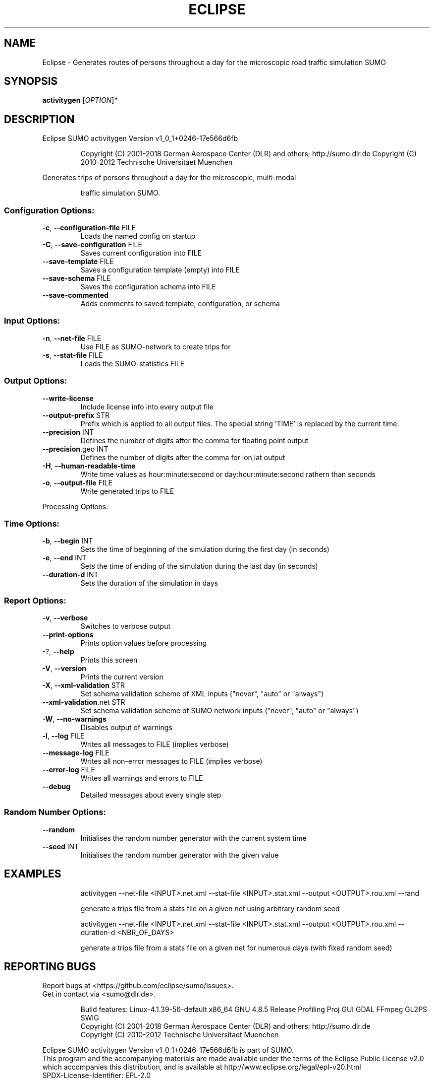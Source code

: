 .\" DO NOT MODIFY THIS FILE!  It was generated by help2man 1.43.3.
.TH ECLIPSE "1" "October 2018" "Eclipse SUMO activitygen Version v1_0_1+0246-17e566d6fb" "User Commands"
.SH NAME
Eclipse \- Generates routes of persons throughout a day for the microscopic road traffic simulation SUMO
.SH SYNOPSIS
.B activitygen
[\fIOPTION\fR]\fI*\fR
.SH DESCRIPTION
Eclipse SUMO activitygen Version v1_0_1+0246\-17e566d6fb
.IP
Copyright (C) 2001\-2018 German Aerospace Center (DLR) and others; http://sumo.dlr.de
Copyright (C) 2010\-2012 Technische Universitaet Muenchen
.PP
Generates trips of persons throughout a day for the microscopic, multi\-modal
.IP
traffic simulation SUMO.
.SS "Configuration Options:"
.TP
\fB\-c\fR, \fB\-\-configuration\-file\fR FILE
Loads the named config on startup
.TP
\fB\-C\fR, \fB\-\-save\-configuration\fR FILE
Saves current configuration into FILE
.TP
\fB\-\-save\-template\fR FILE
Saves a configuration template (empty) into
FILE
.TP
\fB\-\-save\-schema\fR FILE
Saves the configuration schema into FILE
.TP
\fB\-\-save\-commented\fR
Adds comments to saved template,
configuration, or schema
.SS "Input Options:"
.TP
\fB\-n\fR, \fB\-\-net\-file\fR FILE
Use FILE as SUMO\-network to create trips for
.TP
\fB\-s\fR, \fB\-\-stat\-file\fR FILE
Loads the SUMO\-statistics FILE
.SS "Output Options:"
.TP
\fB\-\-write\-license\fR
Include license info into every output file
.TP
\fB\-\-output\-prefix\fR STR
Prefix which is applied to all output files.
The special string 'TIME' is replaced by
the current time.
.TP
\fB\-\-precision\fR INT
Defines the number of digits after the comma
for floating point output
.TP
\fB\-\-precision\fR.geo INT
Defines the number of digits after the comma
for lon,lat output
.TP
\fB\-H\fR, \fB\-\-human\-readable\-time\fR
Write time values as hour:minute:second or
day:hour:minute:second rathern than seconds
.TP
\fB\-o\fR, \fB\-\-output\-file\fR FILE
Write generated trips to FILE
.PP
Processing Options:
.SS "Time Options:"
.TP
\fB\-b\fR, \fB\-\-begin\fR INT
Sets the time of beginning of the simulation
during the first day (in seconds)
.TP
\fB\-e\fR, \fB\-\-end\fR INT
Sets the time of ending of the simulation
during the last day (in seconds)
.TP
\fB\-\-duration\-d\fR INT
Sets the duration of the simulation in days
.SS "Report Options:"
.TP
\fB\-v\fR, \fB\-\-verbose\fR
Switches to verbose output
.TP
\fB\-\-print\-options\fR
Prints option values before processing
.TP
\-?, \fB\-\-help\fR
Prints this screen
.TP
\fB\-V\fR, \fB\-\-version\fR
Prints the current version
.TP
\fB\-X\fR, \fB\-\-xml\-validation\fR STR
Set schema validation scheme of XML inputs
("never", "auto" or "always")
.TP
\fB\-\-xml\-validation\fR.net STR
Set schema validation scheme of SUMO network
inputs ("never", "auto" or "always")
.TP
\fB\-W\fR, \fB\-\-no\-warnings\fR
Disables output of warnings
.TP
\fB\-l\fR, \fB\-\-log\fR FILE
Writes all messages to FILE (implies
verbose)
.TP
\fB\-\-message\-log\fR FILE
Writes all non\-error messages to FILE
(implies verbose)
.TP
\fB\-\-error\-log\fR FILE
Writes all warnings and errors to FILE
.TP
\fB\-\-debug\fR
Detailed messages about every single step
.SS "Random Number Options:"
.TP
\fB\-\-random\fR
Initialises the random number generator with
the current system time
.TP
\fB\-\-seed\fR INT
Initialises the random number generator with
the given value
.SH EXAMPLES
.IP
activitygen \-\-net\-file <INPUT>.net.xml \-\-stat\-file <INPUT>.stat.xml \-\-output <OUTPUT>.rou.xml \-\-rand
.IP
generate a trips file from a stats file on a given net using arbitrary random seed
.IP
activitygen \-\-net\-file <INPUT>.net.xml \-\-stat\-file <INPUT>.stat.xml \-\-output <OUTPUT>.rou.xml \-\-duration\-d <NBR_OF_DAYS>
.IP
generate a trips file from a stats file on a given net for numerous days (with fixed random seed)
.SH "REPORTING BUGS"
Report bugs at <https://github.com/eclipse/sumo/issues>.
.br
Get in contact via <sumo@dlr.de>.
.IP
.br
Build features: Linux\-4.1.39\-56\-default x86_64 GNU 4.8.5 Release Profiling Proj GUI GDAL FFmpeg GL2PS SWIG
.br
Copyright (C) 2001\-2018 German Aerospace Center (DLR) and others; http://sumo.dlr.de
.br
Copyright (C) 2010\-2012 Technische Universitaet Muenchen
.PP
.br
Eclipse SUMO activitygen Version v1_0_1+0246\-17e566d6fb is part of SUMO.
.br
This program and the accompanying materials
are made available under the terms of the Eclipse Public License v2.0
which accompanies this distribution, and is available at
http://www.eclipse.org/legal/epl\-v20.html
.br
SPDX\-License\-Identifier: EPL\-2.0

